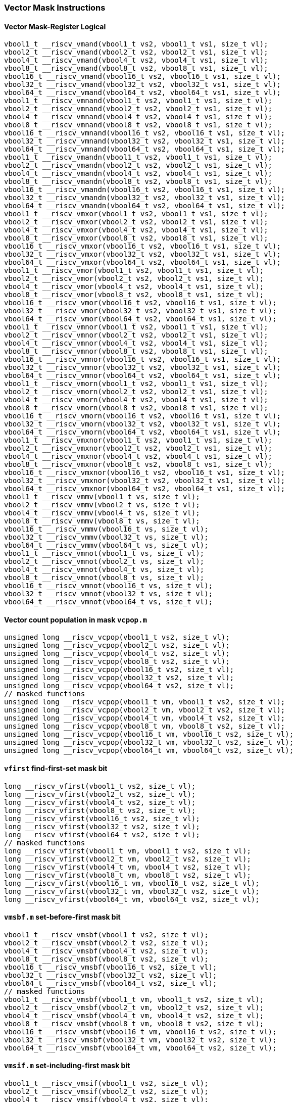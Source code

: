 
=== Vector Mask Instructions

[[overloaded-vector-mask-register-logical]]
==== Vector Mask-Register Logical

[,c]
----
vbool1_t __riscv_vmand(vbool1_t vs2, vbool1_t vs1, size_t vl);
vbool2_t __riscv_vmand(vbool2_t vs2, vbool2_t vs1, size_t vl);
vbool4_t __riscv_vmand(vbool4_t vs2, vbool4_t vs1, size_t vl);
vbool8_t __riscv_vmand(vbool8_t vs2, vbool8_t vs1, size_t vl);
vbool16_t __riscv_vmand(vbool16_t vs2, vbool16_t vs1, size_t vl);
vbool32_t __riscv_vmand(vbool32_t vs2, vbool32_t vs1, size_t vl);
vbool64_t __riscv_vmand(vbool64_t vs2, vbool64_t vs1, size_t vl);
vbool1_t __riscv_vmnand(vbool1_t vs2, vbool1_t vs1, size_t vl);
vbool2_t __riscv_vmnand(vbool2_t vs2, vbool2_t vs1, size_t vl);
vbool4_t __riscv_vmnand(vbool4_t vs2, vbool4_t vs1, size_t vl);
vbool8_t __riscv_vmnand(vbool8_t vs2, vbool8_t vs1, size_t vl);
vbool16_t __riscv_vmnand(vbool16_t vs2, vbool16_t vs1, size_t vl);
vbool32_t __riscv_vmnand(vbool32_t vs2, vbool32_t vs1, size_t vl);
vbool64_t __riscv_vmnand(vbool64_t vs2, vbool64_t vs1, size_t vl);
vbool1_t __riscv_vmandn(vbool1_t vs2, vbool1_t vs1, size_t vl);
vbool2_t __riscv_vmandn(vbool2_t vs2, vbool2_t vs1, size_t vl);
vbool4_t __riscv_vmandn(vbool4_t vs2, vbool4_t vs1, size_t vl);
vbool8_t __riscv_vmandn(vbool8_t vs2, vbool8_t vs1, size_t vl);
vbool16_t __riscv_vmandn(vbool16_t vs2, vbool16_t vs1, size_t vl);
vbool32_t __riscv_vmandn(vbool32_t vs2, vbool32_t vs1, size_t vl);
vbool64_t __riscv_vmandn(vbool64_t vs2, vbool64_t vs1, size_t vl);
vbool1_t __riscv_vmxor(vbool1_t vs2, vbool1_t vs1, size_t vl);
vbool2_t __riscv_vmxor(vbool2_t vs2, vbool2_t vs1, size_t vl);
vbool4_t __riscv_vmxor(vbool4_t vs2, vbool4_t vs1, size_t vl);
vbool8_t __riscv_vmxor(vbool8_t vs2, vbool8_t vs1, size_t vl);
vbool16_t __riscv_vmxor(vbool16_t vs2, vbool16_t vs1, size_t vl);
vbool32_t __riscv_vmxor(vbool32_t vs2, vbool32_t vs1, size_t vl);
vbool64_t __riscv_vmxor(vbool64_t vs2, vbool64_t vs1, size_t vl);
vbool1_t __riscv_vmor(vbool1_t vs2, vbool1_t vs1, size_t vl);
vbool2_t __riscv_vmor(vbool2_t vs2, vbool2_t vs1, size_t vl);
vbool4_t __riscv_vmor(vbool4_t vs2, vbool4_t vs1, size_t vl);
vbool8_t __riscv_vmor(vbool8_t vs2, vbool8_t vs1, size_t vl);
vbool16_t __riscv_vmor(vbool16_t vs2, vbool16_t vs1, size_t vl);
vbool32_t __riscv_vmor(vbool32_t vs2, vbool32_t vs1, size_t vl);
vbool64_t __riscv_vmor(vbool64_t vs2, vbool64_t vs1, size_t vl);
vbool1_t __riscv_vmnor(vbool1_t vs2, vbool1_t vs1, size_t vl);
vbool2_t __riscv_vmnor(vbool2_t vs2, vbool2_t vs1, size_t vl);
vbool4_t __riscv_vmnor(vbool4_t vs2, vbool4_t vs1, size_t vl);
vbool8_t __riscv_vmnor(vbool8_t vs2, vbool8_t vs1, size_t vl);
vbool16_t __riscv_vmnor(vbool16_t vs2, vbool16_t vs1, size_t vl);
vbool32_t __riscv_vmnor(vbool32_t vs2, vbool32_t vs1, size_t vl);
vbool64_t __riscv_vmnor(vbool64_t vs2, vbool64_t vs1, size_t vl);
vbool1_t __riscv_vmorn(vbool1_t vs2, vbool1_t vs1, size_t vl);
vbool2_t __riscv_vmorn(vbool2_t vs2, vbool2_t vs1, size_t vl);
vbool4_t __riscv_vmorn(vbool4_t vs2, vbool4_t vs1, size_t vl);
vbool8_t __riscv_vmorn(vbool8_t vs2, vbool8_t vs1, size_t vl);
vbool16_t __riscv_vmorn(vbool16_t vs2, vbool16_t vs1, size_t vl);
vbool32_t __riscv_vmorn(vbool32_t vs2, vbool32_t vs1, size_t vl);
vbool64_t __riscv_vmorn(vbool64_t vs2, vbool64_t vs1, size_t vl);
vbool1_t __riscv_vmxnor(vbool1_t vs2, vbool1_t vs1, size_t vl);
vbool2_t __riscv_vmxnor(vbool2_t vs2, vbool2_t vs1, size_t vl);
vbool4_t __riscv_vmxnor(vbool4_t vs2, vbool4_t vs1, size_t vl);
vbool8_t __riscv_vmxnor(vbool8_t vs2, vbool8_t vs1, size_t vl);
vbool16_t __riscv_vmxnor(vbool16_t vs2, vbool16_t vs1, size_t vl);
vbool32_t __riscv_vmxnor(vbool32_t vs2, vbool32_t vs1, size_t vl);
vbool64_t __riscv_vmxnor(vbool64_t vs2, vbool64_t vs1, size_t vl);
vbool1_t __riscv_vmmv(vbool1_t vs, size_t vl);
vbool2_t __riscv_vmmv(vbool2_t vs, size_t vl);
vbool4_t __riscv_vmmv(vbool4_t vs, size_t vl);
vbool8_t __riscv_vmmv(vbool8_t vs, size_t vl);
vbool16_t __riscv_vmmv(vbool16_t vs, size_t vl);
vbool32_t __riscv_vmmv(vbool32_t vs, size_t vl);
vbool64_t __riscv_vmmv(vbool64_t vs, size_t vl);
vbool1_t __riscv_vmnot(vbool1_t vs, size_t vl);
vbool2_t __riscv_vmnot(vbool2_t vs, size_t vl);
vbool4_t __riscv_vmnot(vbool4_t vs, size_t vl);
vbool8_t __riscv_vmnot(vbool8_t vs, size_t vl);
vbool16_t __riscv_vmnot(vbool16_t vs, size_t vl);
vbool32_t __riscv_vmnot(vbool32_t vs, size_t vl);
vbool64_t __riscv_vmnot(vbool64_t vs, size_t vl);
----

[[overloaded-vector-count-population-in-mask-vcpopm]]
==== Vector count population in mask `vcpop.m`

[,c]
----
unsigned long __riscv_vcpop(vbool1_t vs2, size_t vl);
unsigned long __riscv_vcpop(vbool2_t vs2, size_t vl);
unsigned long __riscv_vcpop(vbool4_t vs2, size_t vl);
unsigned long __riscv_vcpop(vbool8_t vs2, size_t vl);
unsigned long __riscv_vcpop(vbool16_t vs2, size_t vl);
unsigned long __riscv_vcpop(vbool32_t vs2, size_t vl);
unsigned long __riscv_vcpop(vbool64_t vs2, size_t vl);
// masked functions
unsigned long __riscv_vcpop(vbool1_t vm, vbool1_t vs2, size_t vl);
unsigned long __riscv_vcpop(vbool2_t vm, vbool2_t vs2, size_t vl);
unsigned long __riscv_vcpop(vbool4_t vm, vbool4_t vs2, size_t vl);
unsigned long __riscv_vcpop(vbool8_t vm, vbool8_t vs2, size_t vl);
unsigned long __riscv_vcpop(vbool16_t vm, vbool16_t vs2, size_t vl);
unsigned long __riscv_vcpop(vbool32_t vm, vbool32_t vs2, size_t vl);
unsigned long __riscv_vcpop(vbool64_t vm, vbool64_t vs2, size_t vl);
----

[[overloaded-vfirst-find-first-set-mask-bit]]
==== `vfirst` find-first-set mask bit

[,c]
----
long __riscv_vfirst(vbool1_t vs2, size_t vl);
long __riscv_vfirst(vbool2_t vs2, size_t vl);
long __riscv_vfirst(vbool4_t vs2, size_t vl);
long __riscv_vfirst(vbool8_t vs2, size_t vl);
long __riscv_vfirst(vbool16_t vs2, size_t vl);
long __riscv_vfirst(vbool32_t vs2, size_t vl);
long __riscv_vfirst(vbool64_t vs2, size_t vl);
// masked functions
long __riscv_vfirst(vbool1_t vm, vbool1_t vs2, size_t vl);
long __riscv_vfirst(vbool2_t vm, vbool2_t vs2, size_t vl);
long __riscv_vfirst(vbool4_t vm, vbool4_t vs2, size_t vl);
long __riscv_vfirst(vbool8_t vm, vbool8_t vs2, size_t vl);
long __riscv_vfirst(vbool16_t vm, vbool16_t vs2, size_t vl);
long __riscv_vfirst(vbool32_t vm, vbool32_t vs2, size_t vl);
long __riscv_vfirst(vbool64_t vm, vbool64_t vs2, size_t vl);
----

[[overloaded-vmsbfm-set-before-first-mask-bit]]
==== `vmsbf.m` set-before-first mask bit

[,c]
----
vbool1_t __riscv_vmsbf(vbool1_t vs2, size_t vl);
vbool2_t __riscv_vmsbf(vbool2_t vs2, size_t vl);
vbool4_t __riscv_vmsbf(vbool4_t vs2, size_t vl);
vbool8_t __riscv_vmsbf(vbool8_t vs2, size_t vl);
vbool16_t __riscv_vmsbf(vbool16_t vs2, size_t vl);
vbool32_t __riscv_vmsbf(vbool32_t vs2, size_t vl);
vbool64_t __riscv_vmsbf(vbool64_t vs2, size_t vl);
// masked functions
vbool1_t __riscv_vmsbf(vbool1_t vm, vbool1_t vs2, size_t vl);
vbool2_t __riscv_vmsbf(vbool2_t vm, vbool2_t vs2, size_t vl);
vbool4_t __riscv_vmsbf(vbool4_t vm, vbool4_t vs2, size_t vl);
vbool8_t __riscv_vmsbf(vbool8_t vm, vbool8_t vs2, size_t vl);
vbool16_t __riscv_vmsbf(vbool16_t vm, vbool16_t vs2, size_t vl);
vbool32_t __riscv_vmsbf(vbool32_t vm, vbool32_t vs2, size_t vl);
vbool64_t __riscv_vmsbf(vbool64_t vm, vbool64_t vs2, size_t vl);
----

[[overloaded-vmsifm-set-including-first-mask-bit]]
==== `vmsif.m` set-including-first mask bit

[,c]
----
vbool1_t __riscv_vmsif(vbool1_t vs2, size_t vl);
vbool2_t __riscv_vmsif(vbool2_t vs2, size_t vl);
vbool4_t __riscv_vmsif(vbool4_t vs2, size_t vl);
vbool8_t __riscv_vmsif(vbool8_t vs2, size_t vl);
vbool16_t __riscv_vmsif(vbool16_t vs2, size_t vl);
vbool32_t __riscv_vmsif(vbool32_t vs2, size_t vl);
vbool64_t __riscv_vmsif(vbool64_t vs2, size_t vl);
// masked functions
vbool1_t __riscv_vmsif(vbool1_t vm, vbool1_t vs2, size_t vl);
vbool2_t __riscv_vmsif(vbool2_t vm, vbool2_t vs2, size_t vl);
vbool4_t __riscv_vmsif(vbool4_t vm, vbool4_t vs2, size_t vl);
vbool8_t __riscv_vmsif(vbool8_t vm, vbool8_t vs2, size_t vl);
vbool16_t __riscv_vmsif(vbool16_t vm, vbool16_t vs2, size_t vl);
vbool32_t __riscv_vmsif(vbool32_t vm, vbool32_t vs2, size_t vl);
vbool64_t __riscv_vmsif(vbool64_t vm, vbool64_t vs2, size_t vl);
----

[[overloaded-vmsofm-set-only-first-mask-bit]]
==== `vmsof.m` set-only-first mask bit

[,c]
----
vbool1_t __riscv_vmsof(vbool1_t vs2, size_t vl);
vbool2_t __riscv_vmsof(vbool2_t vs2, size_t vl);
vbool4_t __riscv_vmsof(vbool4_t vs2, size_t vl);
vbool8_t __riscv_vmsof(vbool8_t vs2, size_t vl);
vbool16_t __riscv_vmsof(vbool16_t vs2, size_t vl);
vbool32_t __riscv_vmsof(vbool32_t vs2, size_t vl);
vbool64_t __riscv_vmsof(vbool64_t vs2, size_t vl);
// masked functions
vbool1_t __riscv_vmsof(vbool1_t vm, vbool1_t vs2, size_t vl);
vbool2_t __riscv_vmsof(vbool2_t vm, vbool2_t vs2, size_t vl);
vbool4_t __riscv_vmsof(vbool4_t vm, vbool4_t vs2, size_t vl);
vbool8_t __riscv_vmsof(vbool8_t vm, vbool8_t vs2, size_t vl);
vbool16_t __riscv_vmsof(vbool16_t vm, vbool16_t vs2, size_t vl);
vbool32_t __riscv_vmsof(vbool32_t vm, vbool32_t vs2, size_t vl);
vbool64_t __riscv_vmsof(vbool64_t vm, vbool64_t vs2, size_t vl);
----

[[overloaded-vector-iota]]
==== Vector Iota Intrinsics

[,c]
----
// masked functions
----

[[overloaded-vector-element-index]]
==== Vector Element Index Intrinsics

[,c]
----
// masked functions
----
